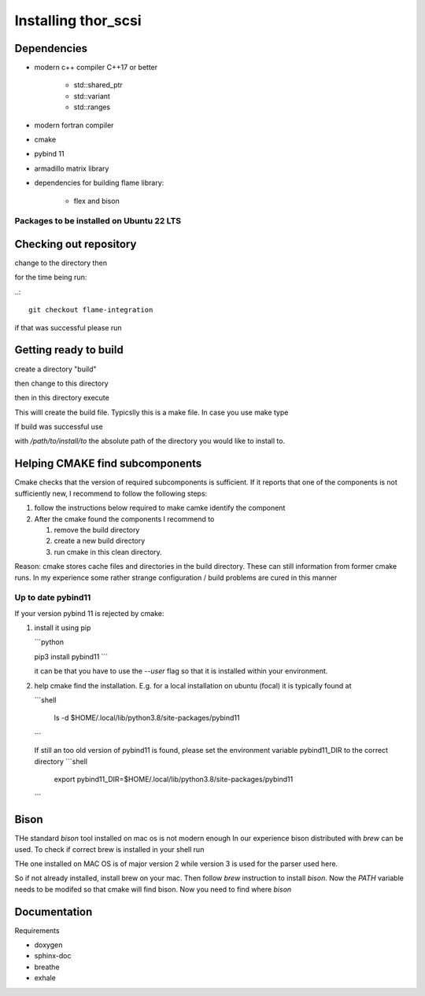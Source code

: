 Installing thor_scsi
====================


Dependencies
------------

- modern c++ compiler C++17 or better

    - std::shared_ptr
    - std::variant
    - std::ranges

- modern fortran compiler

- cmake
- pybind 11
- armadillo matrix library

- dependencies for building flame library:

   - flex and bison


Packages to be installed on Ubuntu 22 LTS
~~~~~~~~~~~~~~~~~~~~~~~~~~~~~~~~~~~~~~~~~

.. ::

  sudo apt-get install bison flex cmake g++ gfortran libarmadillo-dev libboost-all-dev pybind11-dev python3-xarray



Checking out repository
-----------------------

.. ::

   git clone


change to the directory then


for the time being run:

..::

   git checkout flame-integration


if that was successful please run

.. ::

   git submodule init
   git submodule update


Getting ready to build
----------------------

create a directory "build"

.. ::

   mkdir build


then change to this directory

.. ::

  cd build


then in this directory execute


.. ::

  cmake ..


This willl create the build file. Typicslly this is a make file. In case you use make
type

.. ::

  make

If build was successful use

.. ::

  cmake --install . --prefix=/path/to/install/to

with `/path/to/install/to` the absolute path of the directory you would like to install to.


Helping CMAKE find subcomponents
--------------------------------

Cmake checks that the version of required subcomponents is sufficient. If it reports that one of the components
is not sufficiently new, I recommend to follow the following steps:

1. follow the instructions below required to make camke identify the component
2. After the cmake found the components  I recommend to

   1. remove the build directory
   2. create a new build directory
   3. run cmake in this clean directory.

Reason: cmake stores cache files and directories in the build directory. These can still information from former cmake
runs. In my experience some rather strange configuration / build problems are cured in this manner



Up to date pybind11
~~~~~~~~~~~~~~~~~~~

If your version pybind 11 is rejected by cmake:

1. install it using pip

   ```python

   pip3 install pybind11
   ```

   it can be that you have to use the `--user` flag so that it is installed
   within your environment.


2. help cmake find the installation. E.g. for a local installation on ubuntu (focal)
   it is typically found at

   ```shell

    ls -d  $HOME/.local/lib/python3.8/site-packages/pybind11

   ```

   If still an too old version of pybind11 is found, please set the environment
   variable pybind11_DIR to the correct directory
   ```shell
    export pybind11_DIR=$HOME/.local/lib/python3.8/site-packages/pybind11
   ```


Bison
-----

THe standard `bison` tool installed on mac os is not modern enough In our experience bison distributed
with `brew` can be used. To check if correct brew is installed in your shell run

.. ::

   bison --config

THe one installed on MAC OS is of major version 2 while version 3 is used for the parser used here.


So if not already installed, install brew on your mac. Then follow `brew`  instruction to install `bison`. Now the
`PATH` variable needs to be modifed so that cmake will find bison. Now you need to find where `bison`




Documentation
-------------

Requirements

* doxygen
* sphinx-doc
* breathe
* exhale
